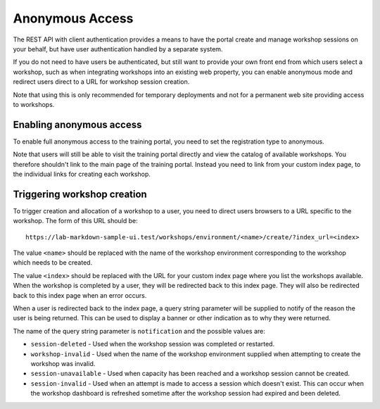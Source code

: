 Anonymous Access
================

The REST API with client authentication provides a means to have the portal create and manage workshop sessions on your behalf, but have user authentication handled by a separate system.

If you do not need to have users be authenticated, but still want to provide your own front end from which users select a workshop, such as when integrating workshops into an existing web property, you can enable anonymous mode and redirect users direct to a URL for workshop session creation.

Note that using this is only recommended for temporary deployments and not for a permanent web site providing access to workshops.

Enabling anonymous access
-------------------------

To enable full anonymous access to the training portal, you need to set the registration type to anonymous.

.. code-block:: yaml
    :emphasize-lines: 9-11

    apiVersion: training.eduk8s.io/v1alpha1
    kind: TrainingPortal
    metadata:
      name: lab-markdown-sample
    spec:
      portal:
        capacity: 3
        reserved: 1
        registration:
          type: anonymous
          enabled: true
      workshops:
      - name: lab-markdown-sample

Note that users will still be able to visit the training portal directly and view the catalog of available workshops. You therefore shouldn't link to the main page of the training portal. Instead you need to link from your custom index page, to the individual links for creating each workshop.

Triggering workshop creation
----------------------------

To trigger creation and allocation of a workshop to a user, you need to direct users browsers to a URL specific to the workshop. The form of this URL should be::

    https://lab-markdown-sample-ui.test/workshops/environment/<name>/create/?index_url=<index>

The value ``<name>`` should be replaced with the name of the workshop environment corresponding to the workshop which needs to be created.

The value ``<index>`` should be replaced with the URL for your custom index page where you list the workshops available. When the workshop is completed by a user, they will be redirected back to this index page. They will also be redirected back to this index page when an error occurs.

When a user is redirected back to the index page, a query string parameter will be supplied to notify of the reason the user is being returned. This can be used to display a banner or other indication as to why they were returned.

The name of the query string parameter is ``notification`` and the possible values are:

* ``session-deleted`` - Used when the workshop session was completed or restarted.
* ``workshop-invalid`` - Used when the name of the workshop environment supplied when attempting to create the workshop was invalid.
* ``session-unavailable`` - Used when capacity has been reached and a workshop session cannot be created.
* ``session-invalid`` - Used when an attempt is made to access a session which doesn't exist. This can occur when the workshop dashboard is refreshed sometime after the workshop session had expired and been deleted.

